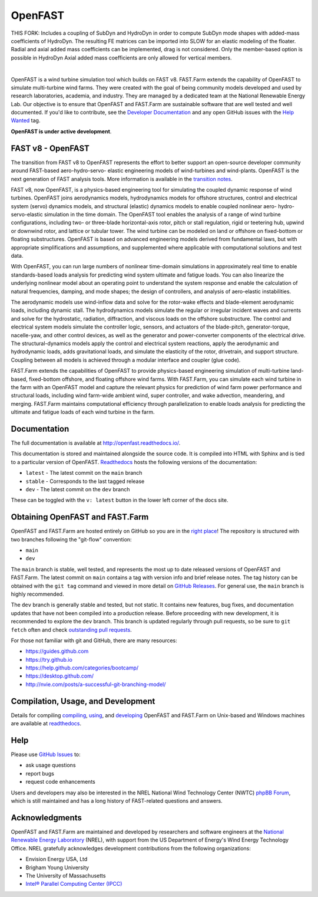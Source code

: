 OpenFAST
========

THIS FORK: Includes a coupling of SubDyn and HydroDyn in order to compute SubDyn mode shapes with added-mass coefficients of HydroDyn. 
The resulting FE matrices can be imported into SLOW for an elastic modeling of the floater. 
Radial and axial added mass coefficients can be implemented, drag is not considered. 
Only the member-based option is possible in HydroDyn
Axial added mass coefficients are only allowed for vertical members.

|actions| |nbsp| |rtfd|

.. |actions| image:: https://github.com/openfast/openfast/actions/workflows/automated-dev-tests.yml/badge.svg?branch=dev
   :target: https://github.com/OpenFAST/openfast/actions/workflows/automated-dev-tests.yml?query=workflow%3A%22Development+Pipeline%22
   :alt: Build Status
.. |rtfd| image:: https://readthedocs.org/projects/openfast/badge/?version=dev
   :target: https://openfast.readthedocs.io/en/dev
   :alt: Documentation Status
.. |nbsp| unicode:: 0xA0
   :trim:

OpenFAST is a wind turbine simulation tool which builds on FAST v8. FAST.Farm
extends the capability of OpenFAST to simulate multi-turbine wind farms. They were
created with the goal of being community models developed and used by research
laboratories, academia, and industry. They are managed by a dedicated team at the
National Renewable Energy Lab. Our objective is to ensure that OpenFAST and FAST.Farm
are sustainable software that are well tested and well documented. If you'd like
to contribute, see the `Developer Documentation <https://openfast.readthedocs.io/en/dev/source/dev/index.html>`_
and any open GitHub issues with the
`Help Wanted <https://github.com/OpenFAST/openfast/issues?q=is%3Aopen+is%3Aissue+label%3A"Help+wanted">`_
tag.

**OpenFAST is under active development**.

FAST v8 - OpenFAST
------------------
The transition from FAST v8 to OpenFAST represents the effort to better
support an open-source developer community around FAST-based aero-hydro-servo-
elastic engineering models of wind-turbines and wind-plants. OpenFAST is the
next generation of FAST analysis tools. More information is available in the
`transition notes <http://openfast.readthedocs.io/en/latest/source/user/fast_to_openfast.html>`_.

FAST v8, now OpenFAST, is a physics-based engineering tool for simulating the coupled dynamic
response of wind turbines. OpenFAST joins aerodynamics models, hydrodynamics models
for offshore structures, control and electrical system (servo) dynamics models,
and structural (elastic) dynamics models to enable coupled nonlinear aero-
hydro-servo-elastic simulation in the time domain. The OpenFAST tool enables the
analysis of a range of wind turbine configurations, including two- or
three-blade horizontal-axis rotor, pitch or stall regulation, rigid or
teetering hub, upwind or downwind rotor, and lattice or tubular tower. The wind
turbine can be modeled on land or offshore on fixed-bottom or floating
substructures. OpenFAST is based on advanced engineering models derived from
fundamental laws, but with appropriate simplifications and assumptions, and
supplemented where applicable with computational solutions and test data.

With OpenFAST, you can run large numbers of nonlinear time-domain simulations
in approximately real time to enable standards-based loads analysis for predicting
wind system ultimate and fatigue loads. You can also linearize the underlying
nonlinear model about an operating point to understand the system response
and enable the calculation of natural frequencies, damping, and mode shapes;
the design of controllers, and analysis of aero-elastic instabilities.

The aerodynamic models use wind-inflow data and solve for the rotor-wake
effects and blade-element aerodynamic loads, including dynamic stall. The
hydrodynamics models simulate the regular or irregular incident waves and
currents and solve for the hydrostatic, radiation, diffraction, and viscous
loads on the offshore substructure. The control and electrical system models
simulate the controller logic, sensors, and actuators of the blade-pitch,
generator-torque, nacelle-yaw, and other control devices, as well as the
generator and power-converter components of the electrical drive. The
structural-dynamics models apply the control and electrical system
reactions, apply the aerodynamic and hydrodynamic loads, adds gravitational
loads, and simulate the elasticity of the rotor, drivetrain, and support
structure. Coupling between all models is achieved through a modular
interface and coupler (glue code).

FAST.Farm extends the capabilities of OpenFAST to provide physics-based
engineering simulation of multi-turbine land-based, fixed-bottom offshore,
and floating offshore wind farms. With FAST.Farm, you can simulate each wind
turbine in the farm with an OpenFAST model and capture the relevant
physics for prediction of wind farm power performance and structural loads,
including wind farm-wide ambient wind, super controller, and wake advection,
meandering, and merging. FAST.Farm maintains computational efficiency
through parallelization to enable loads analysis for predicting the ultimate
and fatigue loads of each wind turbine in the farm.


Documentation
-------------
The full documentation is available at http://openfast.readthedocs.io/.

This documentation is stored and maintained alongside the source code.
It is compiled into HTML with Sphinx and is tied to a particular version
of OpenFAST. `Readthedocs <http://openfast.readthedocs.io>`_ hosts the following
versions of the documentation:

* ``latest`` - The latest commit on the ``main`` branch
* ``stable`` - Corresponds to the last tagged release
* ``dev`` - The latest commit on the ``dev`` branch

These can be toggled with the ``v: latest`` button in the lower left corner of
the docs site.

Obtaining OpenFAST and FAST.Farm
--------------------------------
OpenFAST and FAST.Farm are hosted entirely on GitHub so you are in the
`right place <https://github.com/OpenFAST/OpenFAST>`_!
The repository is structured with two branches following the
"git-flow" convention:

* ``main``
* ``dev``

The ``main`` branch is stable, well tested, and represents the most up to
date released versions of OpenFAST and FAST.Farm. The latest commit on ``main``
contains a tag with version info and brief release notes. The tag history can be
obtained with the ``git tag`` command and viewed in more detail on
`GitHub Releases <https://github.com/OpenFAST/openfast/releases>`_. For general
use, the ``main`` branch is highly recommended.

The ``dev`` branch is generally stable and tested, but not static. It contains
new features, bug fixes, and documentation updates that have not been compiled
into a production release. Before proceeding with new development, it is
recommended to explore the ``dev`` branch. This branch is updated regularly
through pull requests, so be sure to ``git fetch`` often and check
`outstanding pull requests <https://github.com/OpenFAST/openfast/pulls>`_.

For those not familiar with git and GitHub, there are many resources:

* https://guides.github.com
* https://try.github.io
* https://help.github.com/categories/bootcamp/
* https://desktop.github.com/
* http://nvie.com/posts/a-successful-git-branching-model/

Compilation, Usage, and Development
-----------------------------------
Details for compiling
`compiling <http://openfast.readthedocs.io/en/latest/source/install/index.html>`_,
`using <http://openfast.readthedocs.io/en/latest/source/user/index.html>`_, and
`developing <http://openfast.readthedocs.io/en/latest/source/dev/index.html>`_
OpenFAST and FAST.Farm on Unix-based and Windows machines are available at
`readthedocs <http://openfast.readthedocs.io>`_.

Help
----
Please use `GitHub Issues <https://github.com/OpenFAST/OpenFAST/issues>`_ to:

* ask usage questions
* report bugs
* request code enhancements

Users and developers may also be interested in the NREL National Wind
Technology Center (NWTC) `phpBB Forum <https://wind.nrel.gov/forum/wind/>`_,
which is still maintained and has a long history of FAST-related questions
and answers.

Acknowledgments
---------------

OpenFAST and FAST.Farm are maintained and developed by researchers and software
engineers at the `National Renewable Energy Laboratory <http://www.nrel.gov/>`_
(NREL), with support from the US Department of Energy's Wind Energy Technology
Office. NREL gratefully acknowledges development contributions from the following
organizations:

* Envision Energy USA, Ltd
* Brigham Young University
* The University of Massachusetts
* `Intel® Parallel Computing Center (IPCC) <https://software.intel.com/en-us/ipcc>`_
